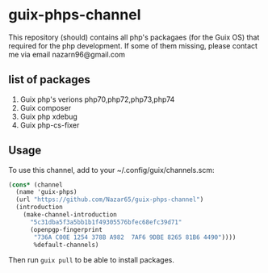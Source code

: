 * guix-phps-channel
This repository (should) contains all php's packagaes (for the Guix OS) that required for the php development.
If some of them missing, please contact me via email nazarn96@gmail.com

** list of packages

  1. Guix php's verions php70,php72,php73,php74
  3. Guix composer
  4. Guix php xdebug
  5. Guix php-cs-fixer

** Usage
To use this channel, add to your ~/.config/guix/channels.scm:

#+begin_src scheme
(cons* (channel
  (name 'guix-phps)
  (url "https://github.com/Nazar65/guix-phps-channel")
  (introduction
    (make-channel-introduction
      "5c31dba5f3a5bb1b1f49305576bfec68efc39d71"
      (openpgp-fingerprint
       "736A C00E 1254 378B A982  7AF6 9DBE 8265 81B6 4490"))))
       %default-channels)
#+end_src

Then run ~guix pull~ to be able to install packages.

